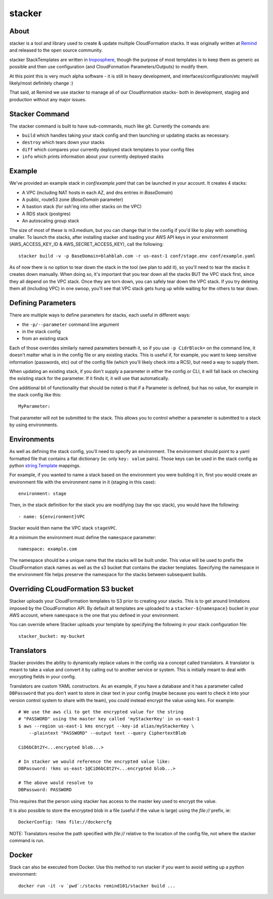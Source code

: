 =======
stacker
=======

About
=====

stacker is a tool and library used to create & update multiple CloudFormation
stacks. It was originally written at Remind_ and
released to the open source community.

stacker StackTemplates are written in troposphere_, though the purpose of
most templates is to keep them as generic as possible and then use
configuration (and CloudFormation Parameters/Outputs) to modify them.

At this point this is very much alpha software - it is still in heavy
development, and interfaces/configuration/etc may/will likely/most definitely
change :)

That said, at Remind we use stacker to manage all of our Cloudformation stacks-
both in development, staging and production without any major issues.

Stacker Command
===============

The stacker command is built to have sub-commands, much like git. Currently the
comands are:

- ``build`` which handles taking your stack config and then launching or
  updating stacks as necessary.
- ``destroy`` which tears down your stacks
- ``diff`` which compares your currently deployed stack templates to your
  config files
- ``info`` which prints information about your currently deployed stacks

Example
=======

We've provided an example stack in *conf/example.yaml* that can be launched
in your account.  It creates 4 stacks:

- A VPC (including NAT hosts in each AZ, and dns entries in *BaseDomain*)
- A public, route53 zone (*BaseDomain* parameter)
- A bastion stack (for ssh'ing into other stacks on the VPC)
- A RDS stack (postgres)
- An autoscaling group stack

The size of most of these is m3.medium, but you can change that in the config
if you'd like to play with something smaller. To launch the stacks, after
installing stacker and loading your AWS API keys in your environment
(AWS\_ACCESS\_KEY\_ID & AWS\_SECRET\_ACCESS\_KEY), call the following::

    stacker build -v -p BaseDomain=blahblah.com -r us-east-1 conf/stage.env conf/example.yaml

As of now there is no option to tear down the stack in the tool (we plan to
add it), so you'll need to tear the stacks it creates down manually. When doing
so, it's important that you tear down all the stacks BUT the VPC stack first,
since they all depend on the VPC stack. Once they are torn down, you can safely
tear down the VPC stack. If you try deleting them all (including VPC) in one
swoop, you'll see that VPC stack gets hung up while waiting for the others to
tear down.

Defining Parameters
===================

There are multiple ways to define parameters for stacks, each useful in
different ways:

- the ``-p/--parameter`` command line argument
- in the stack config
- from an existing stack

Each of those overrides similarly named parameters beneath it, so if you
use ``-p CidrBlock=`` on the command line, it doesn't matter what is in the
config file or any existing stacks. This is useful if, for example, you want
to keep sensitive information (passwords, etc) out of the config file (which
you'll likely check into a RCS), but need a way to supply them.

When updating an existing stack, if you don't supply a parameter in either the
config or CLI, it will fall back on checking the existing stack for the
parameter. If it finds it, it will use that automatically.

One additional bit of functionality that should be noted is that if a Parameter
is defined, but has no value, for example in the stack config like this::

    MyParameter:

That parameter will not be submitted to the stack. This allows you to control
whether a parameter is submitted to a stack by using environments.

Environments
============

As well as defining the stack config, you'll need to specify an
environment. The environment should point to a yaml formatted file that
contains a flat dictionary (ie: only ``key: value`` pairs).  Those keys
can be used in the stack config as python `string.Template`_ mappings.

For example, if you wanted to name a stack based on the environment you were
building it in, first you would create an environment file with the
environment name in it (staging in this case)::

  environment: stage

Then, in the stack definition for the stack you are modifying (say the vpc
stack), you would have the following::

  - name: ${environment}VPC

Stacker would then name the VPC stack ``stageVPC``.

At a minimum the environment must define the ``namespace`` parameter::

  namespace: example.com

The namespace should be a unique name that the stacks will be built under.
This value will be used to prefix the CloudFormation stack names as well
as the s3 bucket that contains the stacker templates. Specifying the
namespace in the environment file helps preserve the namespace for the
stacks between subsequent builds.

.. _Remind: http://www.remind.com/
.. _troposphere: https://github.com/cloudtools/troposphere
.. _string.Template: https://docs.python.org/2/library/string.html#template-strings

Overriding CLoudFormation S3 bucket
===================================

Stacker uploads your CloudFormation templates to S3 prior to creating your
stacks. This is to get around limitations imposed by the CloudFormation API. By
default all templates are uploaded to a ``stacker-${namespace}`` bucket in your
AWS account, where ``namespace`` is the one that you defined in your
environment.

You can override where Stacker uploads your template by specifying the
following in your stack configuration file::

  stacker_bucket: my-bucket


Translators
===========

Stacker provides the ability to dynamically replace values in the config via a
concept called translators. A translator is meant to take a value and convert
it by calling out to another service or system. This is initially meant to
deal with encrypting fields in your config.

Translators are custom YAML constructors. As an example, if you have a
database and it has a parameter called ``DBPassword`` that you don't want to
store in clear text in your config (maybe because you want to check it into
your version control system to share with the team), you could instead
encrypt the value using ``kms``. For example::

  # We use the aws cli to get the encrypted value for the string
  # "PASSWORD" using the master key called 'myStackerKey' in us-east-1
  $ aws --region us-east-1 kms encrypt --key-id alias/myStackerKey \
      --plaintext "PASSWORD" --output text --query CiphertextBlob

  CiD6bC8t2Y<...encrypted blob...>

  # In stacker we would reference the encrypted value like:
  DBPassword: !kms us-east-1@CiD6bC8t2Y<...encrypted blob...>

  # The above would resolve to
  DBPassword: PASSWORD

This requires that the person using stacker has access to the master key used
to encrypt the value.

It is also possible to store the encrypted blob in a file (useful if the
value is large) using the `file://` prefix, ie::

  DockerConfig: !kms file://dockercfg

NOTE: Translators resolve the path specified with `file://` relative to
the location of the config file, not where the stacker command is run.

Docker
======

Stack can also be executed from Docker. Use this method to run stacker if you
want to avoid setting up a python environment::

  docker run -it -v `pwd`:/stacks remind101/stacker build ...

